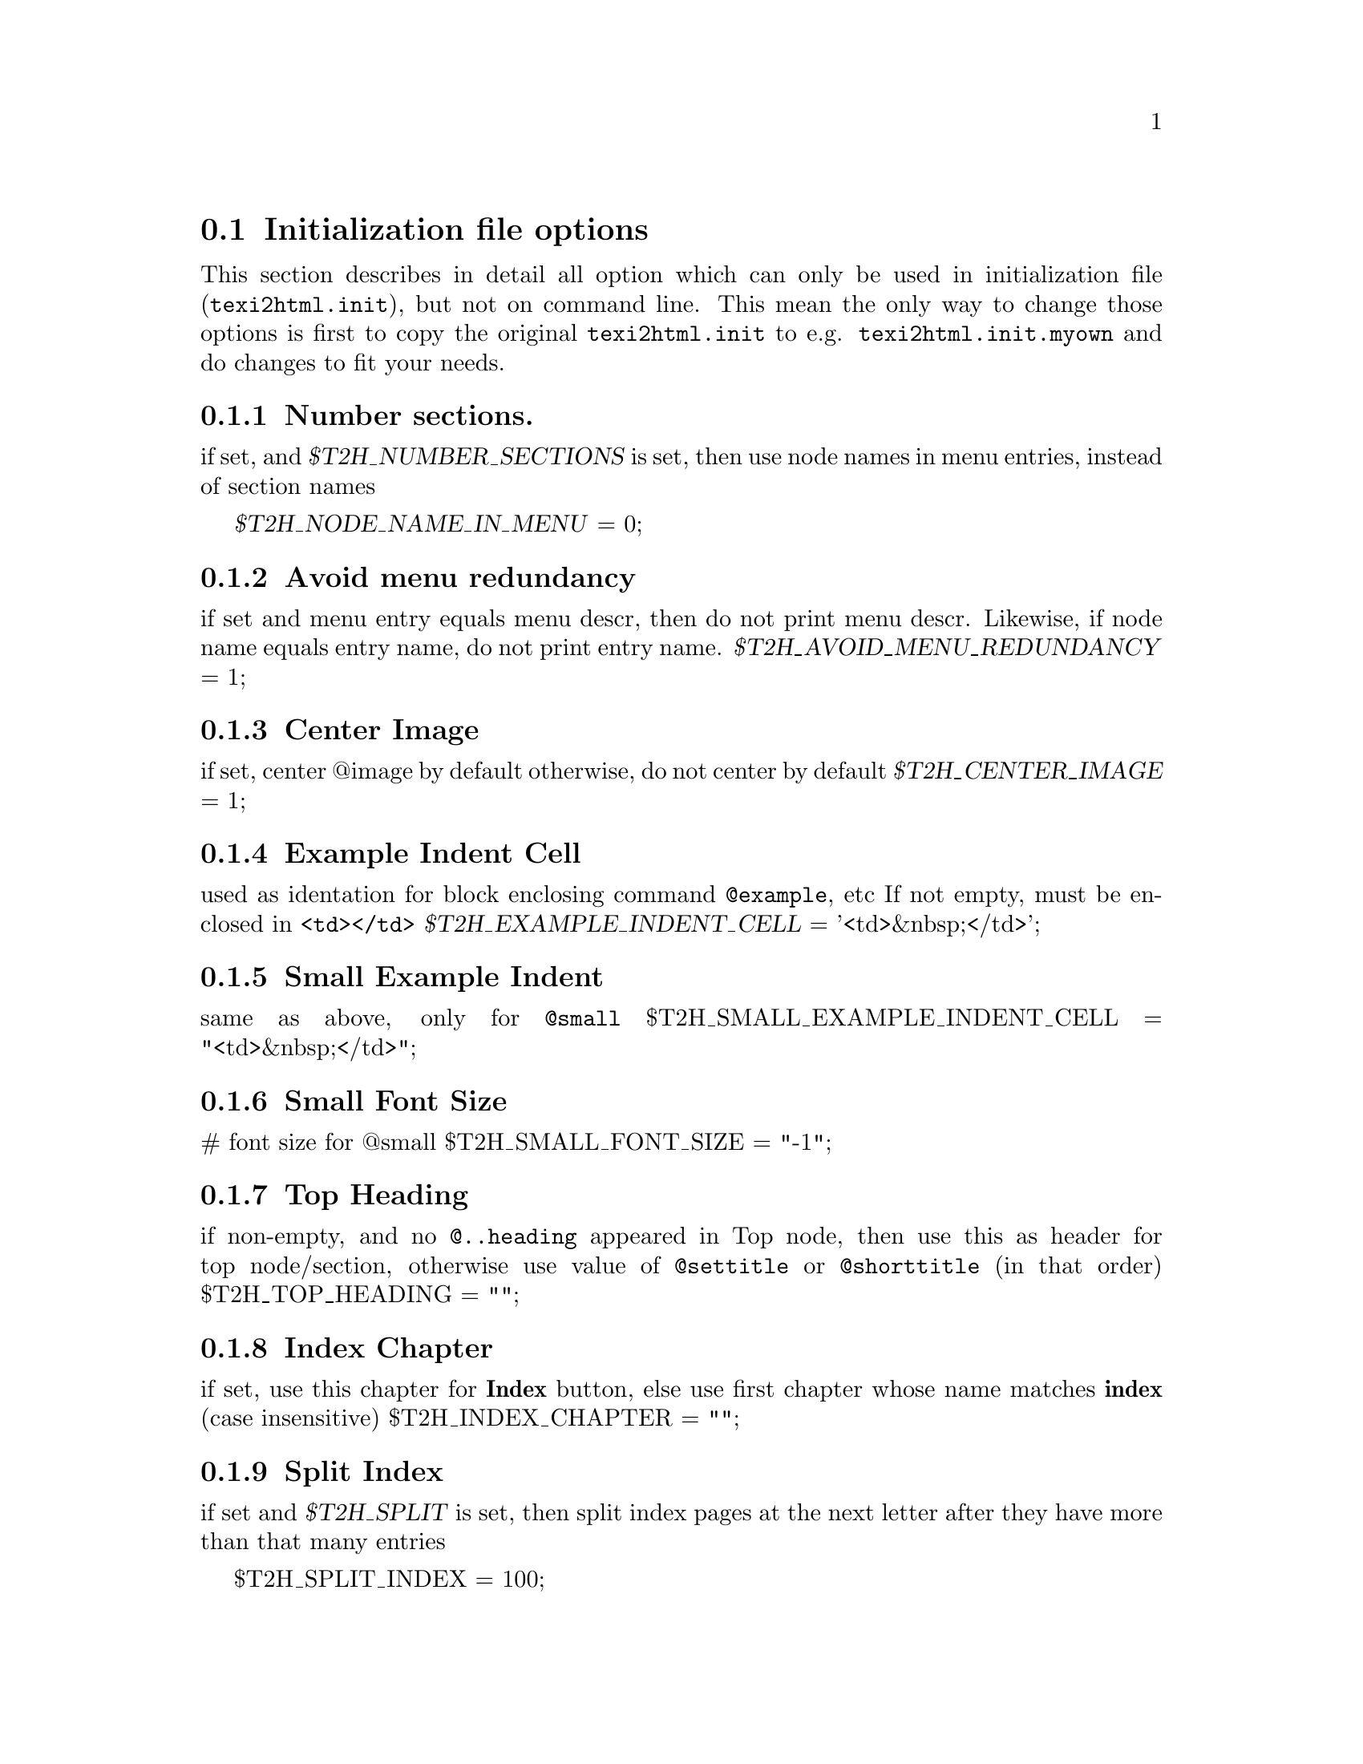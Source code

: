 @c
@c This file is part of the ``Texinfo to HTML Converter'' manual
@c which is part of the ``texi2html'' distribution.
@c
@c License:
@c    Copyright (C) 1999, 2000  Free Software Foundation, Inc.
@c
@c    This program is free software; you can redistribute it
@c    and/or modify it under the terms of the GNU General Public
@c    License as published by the Free Software Foundation;
@c    either version 2 of the License, or (at your option) any
@c    later version.
@c
@c    This program is distributed in the hope that it will be
@c    useful, but WITHOUT ANY WARRANTY; without even the implied
@c    warranty of MERCHANTABILITY or FITNESS FOR A PARTICULAR
@c    PURPOSE.  See the GNU General Public License for more
@c    details.
@c
@c    You should have received a copy of the GNU General
@c    Public License along with this program; if not, write to
@c    the Free Software Foundation, Inc., 59 Temple Place, Suite
@c    330, Boston, MA  02111-1307  USA
@c
@c
@c Revisions:
@c $Id: ifo.texi,v 1.1 2001/04/29 07:23:18 dprice Exp $
@c
@c Author:
@c   Karl Heinz Marbaise <khmarbaise@gmx.de>
@c
@c Description:
@c   Here you can find the description on the
@c   initialization files options.
@c
@c --------------------------------------------------------
@section Initialization file options
This section describes in detail all option which can only
be used in initialization file (@file{texi2html.init}), but
not on command line.
This mean the only way to change those
options is first to copy the original @file{texi2html.init}
to e.g. @file{texi2html.init.myown} and do changes to fit
your needs.

@menu
* IFOnumber::             Number sectioning.
* IFOmenu::               Avoid menu redundancy.
* IFOCenterImage::        Center Image.
* IFOExampleIndentCell::  Example Indent Cell.
* IFOSampleIndentCell::   Sample Indent Cell.
* IFOSmallFontSize::      Small Font Size.
* IFOTopHeading::         Top Heading.
* IFOIndexChapter::       Index Chapter.
* IFOSplitIndex::         Split Index.
* IFOhrefDirInsteadFile:: HREF Dir Instead file.
@end menu

@c +-+-+-+-+-+-+-+-+-+-+-+-+-+-+-+-+-+-+-+-+-+-+-+-+-+-+-+-
@node IFOnumber, IFOmenu, IFOs, IFOs
@subsection Number sections.
@vindex T2H_NUMBER_SECTIONS
@vindex T2H_NODE_NAME_IN_MENU
if set, and @var{$T2H_NUMBER_SECTIONS} is set, then use node
names in menu entries, instead of section names

@var{$T2H_NODE_NAME_IN_MENU} = 0;

@c +-+-+-+-+-+-+-+-+-+-+-+-+-+-+-+-+-+-+-+-+-+-+-+-+-+-+-+-
@node IFOmenu, IFOCenterImage, IFOnumber, IFOs
@subsection Avoid menu redundancy
@c not sure if correct?
@cindex menu, redundance
@vindex T2H_AVOID_MENU_REDUNDANCY
if set and menu entry equals menu descr, then do not print
menu descr. Likewise, if node name equals entry name, do
not print entry name.
@var{$T2H_AVOID_MENU_REDUNDANCY} = 1;

@c +-+-+-+-+-+-+-+-+-+-+-+-+-+-+-+-+-+-+-+-+-+-+-+-+-+-+-+-
@node IFOCenterImage, IFOExampleIndentCell, IFOmenu, IFOs
@subsection Center Image
@cindex images, center
@vindex T2H_CENTER_IMAGE
if set, center @@image by default
otherwise, do not center by default
@var{$T2H_CENTER_IMAGE} = 1;

@c +-+-+-+-+-+-+-+-+-+-+-+-+-+-+-+-+-+-+-+-+-+-+-+-+-+-+-+-
@node IFOExampleIndentCell, IFOSampleIndentCell, IFOCenterImage, IFOs
@subsection Example Indent Cell
@cindex example, indention
@vindex T2H_EXAMPLE_INDENT_CELL
used as identation for block enclosing command
@code{@@example}, etc If not empty, must be enclosed in
@code{<td></td>}
@var{$T2H_EXAMPLE_INDENT_CELL} = '<td>&nbsp;</td>';

@c +-+-+-+-+-+-+-+-+-+-+-+-+-+-+-+-+-+-+-+-+-+-+-+-+-+-+-+-
@node IFOSampleIndentCell, IFOSmallFontSize, IFOExampleIndentCell, IFOs
@subsection Small Example Indent
@cindex example, small indent
@vindex T2H_SMALL_EXAMPLE_INDENT_CELL
same as above, only for @code{@@small}
$T2H_SMALL_EXAMPLE_INDENT_CELL = "<td>&nbsp;</td>";

@c +-+-+-+-+-+-+-+-+-+-+-+-+-+-+-+-+-+-+-+-+-+-+-+-+-+-+-+-
@node IFOSmallFontSize, IFOTopHeading, IFOSampleIndentCell, IFOs
@subsection Small Font Size
@cindex Font Size, small
@vindex T2H_SMALL_FONT_SIZE
# font size for @@small
$T2H_SMALL_FONT_SIZE = "-1";

@c +-+-+-+-+-+-+-+-+-+-+-+-+-+-+-+-+-+-+-+-+-+-+-+-+-+-+-+-
@node IFOTopHeading, IFOIndexChapter, IFOSmallFontSize, IFOs
@subsection Top Heading
@vindex T2H_TOP_HEADING
if non-empty, and no @code{@@..heading} appeared in Top
@c here should be a reference to Texinfo Manual
@c @@heading ??
node, then use this as header for top node/section,
otherwise use value of  @code{@@settitle} or
@code{@@shorttitle} (in that order)
$T2H_TOP_HEADING = "";

@c +-+-+-+-+-+-+-+-+-+-+-+-+-+-+-+-+-+-+-+-+-+-+-+-+-+-+-+-
@node IFOIndexChapter, IFOSplitIndex, IFOTopHeading, IFOs
@subsection Index Chapter
@cindex Chapter, Index
@vindex T2H_INDEX_CHAPTER
if set, use this chapter for @strong{Index} button, else
use first chapter whose name matches @strong{index} (case insensitive)
$T2H_INDEX_CHAPTER = "";

@c +-+-+-+-+-+-+-+-+-+-+-+-+-+-+-+-+-+-+-+-+-+-+-+-+-+-+-+-
@node IFOSplitIndex, IFOhrefDirInsteadFile, IFOIndexChapter, IFOs
@subsection Split Index
@cindex Index, split
@vindex T2H_SPLIT_INDEX
if set and @var{$T2H_SPLIT} is set, then split index pages
at the next letter after they have more than that many
entries

$T2H_SPLIT_INDEX = 100;

@c +-+-+-+-+-+-+-+-+-+-+-+-+-+-+-+-+-+-+-+-+-+-+-+-+-+-+-+-
@node IFOhrefDirInsteadFile, , IFOSplitIndex, IFOs
@subsection HREF Dir Instead File.
@c Not very good? :-/
@cindex HREF Dir instead file
@vindex T2H_HREF_DIR_INSTEAD_FILE
if set (e.g., to @file{index.html}) replace @strong{HREF}'s
to this file  (i.e., to @file{index.html}) by @file{./}

$T2H_HREF_DIR_INSTEAD_FILE = "";

